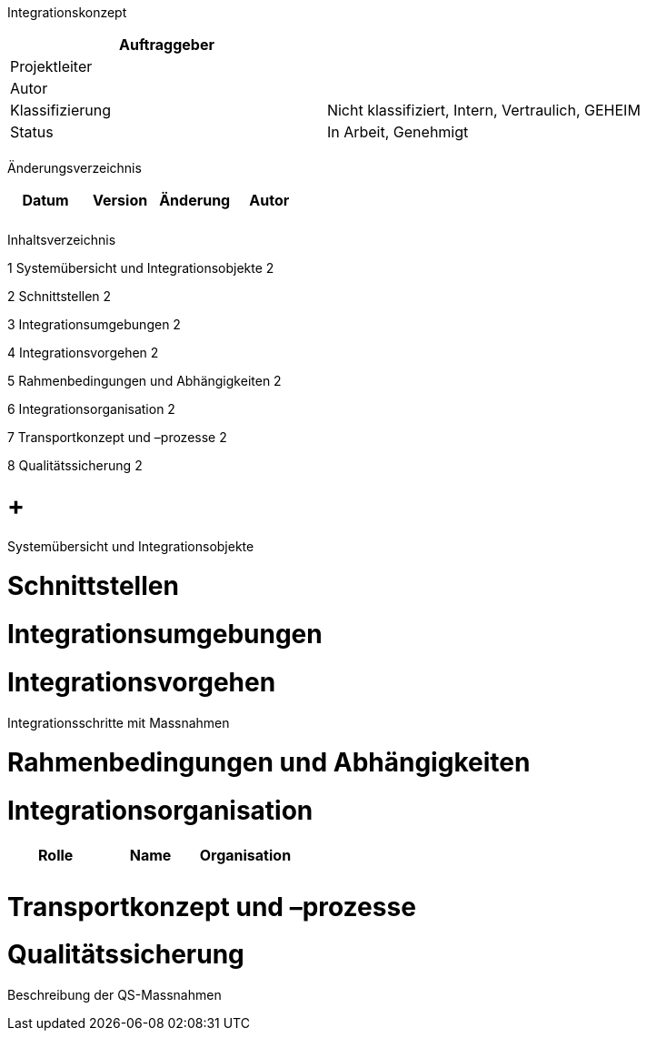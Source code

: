 Integrationskonzept

[cols=",",options="header",]
|=================================================================
|Auftraggeber |
|Projektleiter |
|Autor |
|Klassifizierung |Nicht klassifiziert, Intern, Vertraulich, GEHEIM
|Status |In Arbeit, Genehmigt
| |
|=================================================================

Änderungsverzeichnis

[cols=",,,",options="header",]
|===============================
|Datum |Version |Änderung |Autor
| | | |
| | | |
|===============================

Inhaltsverzeichnis

1 Systemübersicht und Integrationsobjekte 2

2 Schnittstellen 2

3 Integrationsumgebungen 2

4 Integrationsvorgehen 2

5 Rahmenbedingungen und Abhängigkeiten 2

6 Integrationsorganisation 2

7 Transportkonzept und –prozesse 2

8 Qualitätssicherung 2

[[systemübersicht-und-integrationsobjekte]]
=  +
Systemübersicht und Integrationsobjekte

[[schnittstellen]]
= Schnittstellen

[[integrationsumgebungen]]
= Integrationsumgebungen

[[integrationsvorgehen]]
= Integrationsvorgehen

Integrationsschritte mit Massnahmen

[[rahmenbedingungen-und-abhängigkeiten]]
= Rahmenbedingungen und Abhängigkeiten

[[integrationsorganisation]]
= Integrationsorganisation

[cols=",,",options="header",]
|=========================
|Rolle |Name |Organisation
| | |
| | |
|=========================

[[transportkonzept-und-prozesse]]
= Transportkonzept und –prozesse

[[qualitätssicherung]]
= Qualitätssicherung

Beschreibung der QS-Massnahmen
